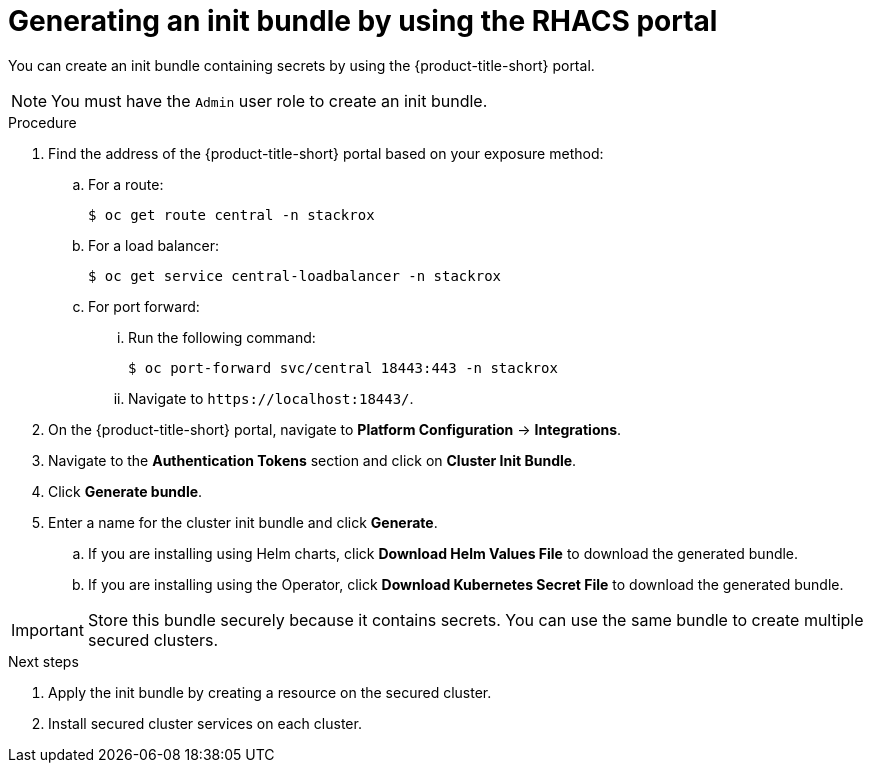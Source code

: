 // Module included in the following assemblies:
//
// * installing/installing_helm/install-helm-customization.adoc
//
// You must declare the `topic-helm` or `topic-operator` attribute when using this module.
:_content-type: PROCEDURE
[id="portal-generate-init-bundle_{context}"]
= Generating an init bundle by using the RHACS portal


ifeval::["{context}" == "init-bundle-cloud-other"]
:cloud-svc:
endif::[]

ifeval::["{context}" == "init-bundle-cloud-ocp"]
:cloud-svc:
endif::[]

ifeval::["{context}" == "init-bundle-cloud-ocp"]
:openshift:
endif::[]

ifeval::["{context}" == "init-bundle-ocp"]
:openshift:
endif::[]

ifeval::["{context}" == "init-bundle-ocp"]
:openshift:
endif::[]

ifndef::cloud-svc[]
You can create an init bundle containing secrets by using the {product-title-short} portal.
endif::[]

ifdef::cloud-svc[]
You can create an init bundle containing secrets by using the {product-title-short} portal, also called the ACS Console.
endif::[]

[NOTE]
====
You must have the `Admin` user role to create an init bundle.
====

.Procedure

ifndef::cloud-svc[]
. Find the address of the {product-title-short} portal based on your exposure method:
.. For a route:
+
[source,terminal]
----
$ oc get route central -n stackrox
----
.. For a load balancer:
+
[source,terminal]
----
$ oc get service central-loadbalancer -n stackrox
----
.. For port forward:
... Run the following command:
+
[source,terminal]
----
$ oc port-forward svc/central 18443:443 -n stackrox
----
... Navigate to `\https://localhost:18443/`.
endif::[]
. On the {product-title-short} portal, navigate to *Platform Configuration* -> *Integrations*.
. Navigate to the *Authentication Tokens* section and click on *Cluster Init Bundle*.
. Click *Generate bundle*.
. Enter a name for the cluster init bundle and click *Generate*.
.. If you are installing using Helm charts, click *Download Helm Values File* to download the generated bundle.
.. If you are installing using the Operator, click *Download Kubernetes Secret File* to download the generated bundle.


[IMPORTANT]
====
Store this bundle securely because it contains secrets.
You can use the same bundle to create multiple secured clusters.
====
.Next steps
. Apply the init bundle by creating a resource on the secured cluster.
. Install secured cluster services on each cluster.